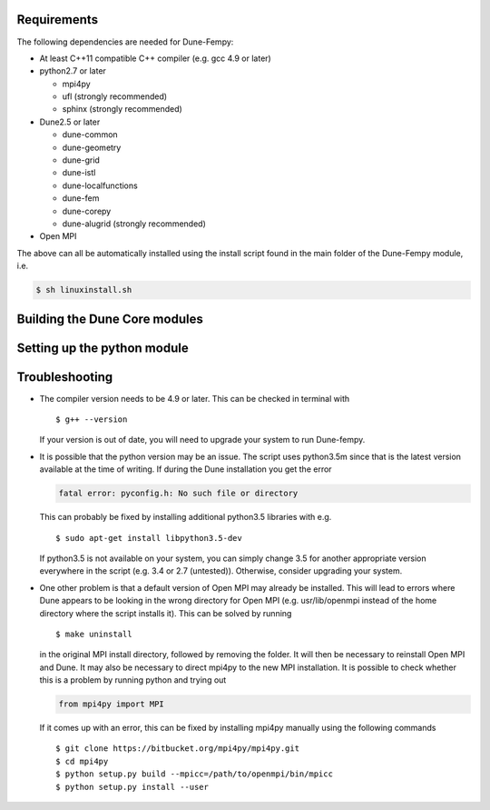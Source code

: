 .. _installation:

############
Requirements
############

The following dependencies are needed for Dune-Fempy:

* At least C++11 compatible C++ compiler (e.g. gcc 4.9 or later)

* python2.7 or later

  * mpi4py
  * ufl       (strongly recommended)
  * sphinx    (strongly recommended)

* Dune2.5 or later

  * dune-common
  * dune-geometry
  * dune-grid
  * dune-istl
  * dune-localfunctions
  * dune-fem
  * dune-corepy
  * dune-alugrid  (strongly recommended)

* Open MPI

The above can all be automatically installed using the install script found in the 
main folder of the Dune-Fempy module, i.e.

.. code-block:: bash

  $ sh linuxinstall.sh

##############################
Building the Dune Core modules
##############################

############################
Setting up the python module
############################

###############
Troubleshooting
###############

* The compiler version needs to be 4.9 or later. This can be checked in terminal with :: 

  $ g++ --version

  If your version is out of date, you will need to upgrade your system to run Dune-fempy. 

* It is possible that the python version may be an issue. The script uses python3.5m since that is the latest version available at the time of writing. If during the Dune installation you get the error

  .. code-block:: none

    fatal error: pyconfig.h: No such file or directory

  This can probably be fixed by installing additional python3.5 libraries with e.g. :: 

  $ sudo apt-get install libpython3.5-dev

  If python3.5 is not available on your system, you can simply change 3.5 for another appropriate version everywhere in the script (e.g. 3.4 or 2.7 (untested)). Otherwise, consider upgrading your system.

* One other problem is that a default version of Open MPI may already be installed. This will lead to errors where Dune appears to be looking in the wrong directory for Open MPI (e.g. usr/lib/openmpi instead of the home directory where the script installs it). This can be solved by running ::

  $ make uninstall

  in the original MPI install directory, followed by removing the folder. It will then be necessary to reinstall Open MPI and Dune. It may also be necessary to direct mpi4py to the new MPI installation. It is possible to check whether this is a problem by running python and trying out 

  .. code-block:: python

    from mpi4py import MPI

  If it comes up with an error, this can be fixed by installing mpi4py manually using the following commands ::

  $ git clone https://bitbucket.org/mpi4py/mpi4py.git
  $ cd mpi4py
  $ python setup.py build --mpicc=/path/to/openmpi/bin/mpicc
  $ python setup.py install --user

